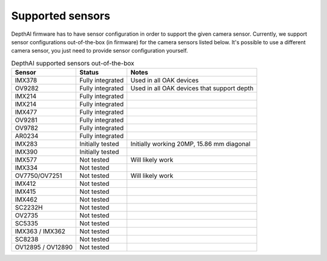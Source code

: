 .. _supported_sensors:

Supported sensors
=================

DepthAI firmware has to have sensor configuration in order to support the given camera sensor. Currently, we support sensor configurations out-of-the-box
(in firmware) for the camera sensors listed below. It's possible to use a different camera sensor, you just need to provide sensor configuration yourself.

..
    Add docs/link about adding custom sensor configuration here.


.. list-table:: DepthAI supported sensors out-of-the-box
   :header-rows: 1

   * - Sensor
     - Status
     - Notes
   * - IMX378
     - Fully integrated
     - Used in all OAK devices
   * - OV9282
     - Fully integrated
     - Used in all OAK devices that support depth
   * - IMX214
     - Fully integrated
     -
   * - IMX214
     - Fully integrated
     -
   * - IMX477
     - Fully integrated
     -
   * - OV9281
     - Fully integrated
     -
   * - OV9782
     - Fully integrated
     -
   * - AR0234
     - Fully integrated
     -
   * - IMX283
     - Initially tested
     - Initially working 20MP, 15.86 mm diagonal
   * - IMX390
     - Initially tested
     -
   * - IMX577
     - Not tested
     - Will likely work
   * - IMX334
     - Not tested
     -
   * - OV7750/OV7251
     - Not tested
     - Will likely work
   * - IMX412
     - Not tested
     -
   * - IMX415
     - Not tested
     -
   * - IMX462
     - Not tested
     -
   * - SC2232H
     - Not tested
     -
   * - OV2735
     - Not tested
     -
   * - SC5335
     - Not tested
     -
   * - IMX363 / IMX362
     - Not tested
     -
   * - SC8238
     - Not tested
     -
   * - OV12895 / OV12890
     - Not tested
     -
